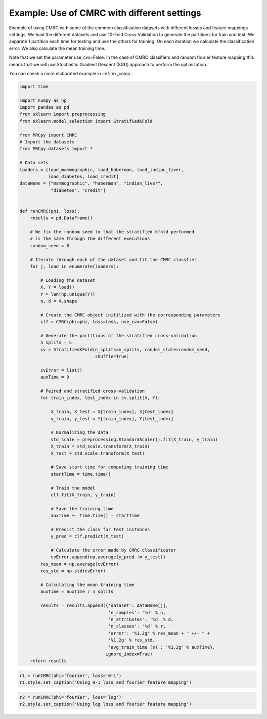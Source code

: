 
.. DO NOT EDIT.
.. THIS FILE WAS AUTOMATICALLY GENERATED BY SPHINX-GALLERY.
.. TO MAKE CHANGES, EDIT THE SOURCE PYTHON FILE:
.. "auto_examples\plot_example2.py"
.. LINE NUMBERS ARE GIVEN BELOW.

.. only:: html

    .. note::
        :class: sphx-glr-download-link-note

        Click :ref:`here <sphx_glr_download_auto_examples_plot_example2.py>`
        to download the full example code

.. rst-class:: sphx-glr-example-title

.. _sphx_glr_auto_examples_plot_example2.py:


.. _ex2:

Example: Use of CMRC with different settings
============================================

Example of using CMRC with some of the common classification datasets with
different losses and feature mappings settings. We load the different datasets
and use 10-Fold Cross-Validation to generate the partitions for train and test.
We separate 1 partition each time for testing and use the others for training.
On each iteration we calculate
the classification error. We also calculate the mean training time.

Note that we set the parameter use_cvx=False. In the case of CMRC classifiers
and random fourier feature mapping this means that we will use Stochastic
Gradient Descent (SGD) approach to perform the optimization.

You can check a more elaborated example in :ref:`ex_comp`.

.. GENERATED FROM PYTHON SOURCE LINES 23-110

.. code-block:: default


    import time

    import numpy as np
    import pandas as pd
    from sklearn import preprocessing
    from sklearn.model_selection import StratifiedKFold

    from MRCpy import CMRC
    # Import the datasets
    from MRCpy.datasets import *

    # Data sets
    loaders = [load_mammographic, load_haberman, load_indian_liver,
               load_diabetes, load_credit]
    dataName = ["mammographic", "haberman", "indian_liver",
                "diabetes", "credit"]


    def runCMRC(phi, loss):
        results = pd.DataFrame()

        # We fix the random seed to that the stratified kfold performed
        # is the same through the different executions
        random_seed = 0

        # Iterate through each of the dataset and fit the CMRC classfier.
        for j, load in enumerate(loaders):

            # Loading the dataset
            X, Y = load()
            r = len(np.unique(Y))
            n, d = X.shape

            # Create the CMRC object initilized with the corresponding parameters
            clf = CMRC(phi=phi, loss=loss, use_cvx=False)

            # Generate the partitions of the stratified cross-validation
            n_splits = 5
            cv = StratifiedKFold(n_splits=n_splits, random_state=random_seed,
                                 shuffle=True)

            cvError = list()
            auxTime = 0

            # Paired and stratified cross-validation
            for train_index, test_index in cv.split(X, Y):

                X_train, X_test = X[train_index], X[test_index]
                y_train, y_test = Y[train_index], Y[test_index]

                # Normalizing the data
                std_scale = preprocessing.StandardScaler().fit(X_train, y_train)
                X_train = std_scale.transform(X_train)
                X_test = std_scale.transform(X_test)

                # Save start time for computing training time
                startTime = time.time()

                # Train the model
                clf.fit(X_train, y_train)

                # Save the training time
                auxTime += time.time() - startTime

                # Predict the class for test instances
                y_pred = clf.predict(X_test)

                # Calculate the error made by CMRC classificator
                cvError.append(np.average(y_pred != y_test))
            res_mean = np.average(cvError)
            res_std = np.std(cvError)

            # Calculating the mean training time
            auxTime = auxTime / n_splits

            results = results.append({'dataset': dataName[j],
                                      'n_samples': '%d' % n,
                                      'n_attributes': '%d' % d,
                                      'n_classes': '%d' % r,
                                      'error': '%1.2g' % res_mean + " +/- " +
                                      '%1.2g' % res_std,
                                      'avg_train_time (s)': '%1.2g' % auxTime},
                                     ignore_index=True)
        return results









.. GENERATED FROM PYTHON SOURCE LINES 111-115

.. code-block:: default


    r1 = runCMRC(phi='fourier', loss='0-1')
    r1.style.set_caption('Using 0-1 loss and fourier feature mapping')






.. raw:: html

    <div class="output_subarea output_html rendered_html output_result">
    <style type="text/css">
    </style>
    <table id="T_7ebf8_">
      <caption>Using 0-1 loss and fourier feature mapping</caption>
      <thead>
        <tr>
          <th class="blank level0" >&nbsp;</th>
          <th class="col_heading level0 col0" >dataset</th>
          <th class="col_heading level0 col1" >n_samples</th>
          <th class="col_heading level0 col2" >n_attributes</th>
          <th class="col_heading level0 col3" >n_classes</th>
          <th class="col_heading level0 col4" >error</th>
          <th class="col_heading level0 col5" >avg_train_time (s)</th>
        </tr>
      </thead>
      <tbody>
        <tr>
          <th id="T_7ebf8_level0_row0" class="row_heading level0 row0" >0</th>
          <td id="T_7ebf8_row0_col0" class="data row0 col0" >mammographic</td>
          <td id="T_7ebf8_row0_col1" class="data row0 col1" >961</td>
          <td id="T_7ebf8_row0_col2" class="data row0 col2" >5</td>
          <td id="T_7ebf8_row0_col3" class="data row0 col3" >2</td>
          <td id="T_7ebf8_row0_col4" class="data row0 col4" >0.18 +/- 0.0041</td>
          <td id="T_7ebf8_row0_col5" class="data row0 col5" >0.65</td>
        </tr>
        <tr>
          <th id="T_7ebf8_level0_row1" class="row_heading level0 row1" >1</th>
          <td id="T_7ebf8_row1_col0" class="data row1 col0" >haberman</td>
          <td id="T_7ebf8_row1_col1" class="data row1 col1" >306</td>
          <td id="T_7ebf8_row1_col2" class="data row1 col2" >3</td>
          <td id="T_7ebf8_row1_col3" class="data row1 col3" >2</td>
          <td id="T_7ebf8_row1_col4" class="data row1 col4" >0.25 +/- 0.028</td>
          <td id="T_7ebf8_row1_col5" class="data row1 col5" >0.57</td>
        </tr>
        <tr>
          <th id="T_7ebf8_level0_row2" class="row_heading level0 row2" >2</th>
          <td id="T_7ebf8_row2_col0" class="data row2 col0" >indian_liver</td>
          <td id="T_7ebf8_row2_col1" class="data row2 col1" >583</td>
          <td id="T_7ebf8_row2_col2" class="data row2 col2" >10</td>
          <td id="T_7ebf8_row2_col3" class="data row2 col3" >2</td>
          <td id="T_7ebf8_row2_col4" class="data row2 col4" >0.29 +/- 0.0035</td>
          <td id="T_7ebf8_row2_col5" class="data row2 col5" >0.6</td>
        </tr>
        <tr>
          <th id="T_7ebf8_level0_row3" class="row_heading level0 row3" >3</th>
          <td id="T_7ebf8_row3_col0" class="data row3 col0" >diabetes</td>
          <td id="T_7ebf8_row3_col1" class="data row3 col1" >768</td>
          <td id="T_7ebf8_row3_col2" class="data row3 col2" >8</td>
          <td id="T_7ebf8_row3_col3" class="data row3 col3" >2</td>
          <td id="T_7ebf8_row3_col4" class="data row3 col4" >0.24 +/- 0.035</td>
          <td id="T_7ebf8_row3_col5" class="data row3 col5" >0.62</td>
        </tr>
        <tr>
          <th id="T_7ebf8_level0_row4" class="row_heading level0 row4" >4</th>
          <td id="T_7ebf8_row4_col0" class="data row4 col0" >credit</td>
          <td id="T_7ebf8_row4_col1" class="data row4 col1" >690</td>
          <td id="T_7ebf8_row4_col2" class="data row4 col2" >15</td>
          <td id="T_7ebf8_row4_col3" class="data row4 col3" >2</td>
          <td id="T_7ebf8_row4_col4" class="data row4 col4" >0.28 +/- 0.043</td>
          <td id="T_7ebf8_row4_col5" class="data row4 col5" >0.68</td>
        </tr>
      </tbody>
    </table>

    </div>
    <br />
    <br />

.. GENERATED FROM PYTHON SOURCE LINES 116-119

.. code-block:: default


    r2 = runCMRC(phi='fourier', loss='log')
    r2.style.set_caption('Using log loss and fourier feature mapping')





.. raw:: html

    <div class="output_subarea output_html rendered_html output_result">
    <style type="text/css">
    </style>
    <table id="T_bf5e8_">
      <caption>Using log loss and fourier feature mapping</caption>
      <thead>
        <tr>
          <th class="blank level0" >&nbsp;</th>
          <th class="col_heading level0 col0" >dataset</th>
          <th class="col_heading level0 col1" >n_samples</th>
          <th class="col_heading level0 col2" >n_attributes</th>
          <th class="col_heading level0 col3" >n_classes</th>
          <th class="col_heading level0 col4" >error</th>
          <th class="col_heading level0 col5" >avg_train_time (s)</th>
        </tr>
      </thead>
      <tbody>
        <tr>
          <th id="T_bf5e8_level0_row0" class="row_heading level0 row0" >0</th>
          <td id="T_bf5e8_row0_col0" class="data row0 col0" >mammographic</td>
          <td id="T_bf5e8_row0_col1" class="data row0 col1" >961</td>
          <td id="T_bf5e8_row0_col2" class="data row0 col2" >5</td>
          <td id="T_bf5e8_row0_col3" class="data row0 col3" >2</td>
          <td id="T_bf5e8_row0_col4" class="data row0 col4" >0.17 +/- 0.008</td>
          <td id="T_bf5e8_row0_col5" class="data row0 col5" >0.88</td>
        </tr>
        <tr>
          <th id="T_bf5e8_level0_row1" class="row_heading level0 row1" >1</th>
          <td id="T_bf5e8_row1_col0" class="data row1 col0" >haberman</td>
          <td id="T_bf5e8_row1_col1" class="data row1 col1" >306</td>
          <td id="T_bf5e8_row1_col2" class="data row1 col2" >3</td>
          <td id="T_bf5e8_row1_col3" class="data row1 col3" >2</td>
          <td id="T_bf5e8_row1_col4" class="data row1 col4" >0.26 +/- 0.04</td>
          <td id="T_bf5e8_row1_col5" class="data row1 col5" >0.8</td>
        </tr>
        <tr>
          <th id="T_bf5e8_level0_row2" class="row_heading level0 row2" >2</th>
          <td id="T_bf5e8_row2_col0" class="data row2 col0" >indian_liver</td>
          <td id="T_bf5e8_row2_col1" class="data row2 col1" >583</td>
          <td id="T_bf5e8_row2_col2" class="data row2 col2" >10</td>
          <td id="T_bf5e8_row2_col3" class="data row2 col3" >2</td>
          <td id="T_bf5e8_row2_col4" class="data row2 col4" >0.28 +/- 0.022</td>
          <td id="T_bf5e8_row2_col5" class="data row2 col5" >0.81</td>
        </tr>
        <tr>
          <th id="T_bf5e8_level0_row3" class="row_heading level0 row3" >3</th>
          <td id="T_bf5e8_row3_col0" class="data row3 col0" >diabetes</td>
          <td id="T_bf5e8_row3_col1" class="data row3 col1" >768</td>
          <td id="T_bf5e8_row3_col2" class="data row3 col2" >8</td>
          <td id="T_bf5e8_row3_col3" class="data row3 col3" >2</td>
          <td id="T_bf5e8_row3_col4" class="data row3 col4" >0.26 +/- 0.031</td>
          <td id="T_bf5e8_row3_col5" class="data row3 col5" >0.81</td>
        </tr>
        <tr>
          <th id="T_bf5e8_level0_row4" class="row_heading level0 row4" >4</th>
          <td id="T_bf5e8_row4_col0" class="data row4 col0" >credit</td>
          <td id="T_bf5e8_row4_col1" class="data row4 col1" >690</td>
          <td id="T_bf5e8_row4_col2" class="data row4 col2" >15</td>
          <td id="T_bf5e8_row4_col3" class="data row4 col3" >2</td>
          <td id="T_bf5e8_row4_col4" class="data row4 col4" >0.24 +/- 0.03</td>
          <td id="T_bf5e8_row4_col5" class="data row4 col5" >0.78</td>
        </tr>
      </tbody>
    </table>

    </div>
    <br />
    <br />


.. rst-class:: sphx-glr-timing

   **Total running time of the script:** ( 0 minutes  38.726 seconds)


.. _sphx_glr_download_auto_examples_plot_example2.py:


.. only :: html

 .. container:: sphx-glr-footer
    :class: sphx-glr-footer-example



  .. container:: sphx-glr-download sphx-glr-download-python

     :download:`Download Python source code: plot_example2.py <plot_example2.py>`



  .. container:: sphx-glr-download sphx-glr-download-jupyter

     :download:`Download Jupyter notebook: plot_example2.ipynb <plot_example2.ipynb>`


.. only:: html

 .. rst-class:: sphx-glr-signature

    `Gallery generated by Sphinx-Gallery <https://sphinx-gallery.github.io>`_
